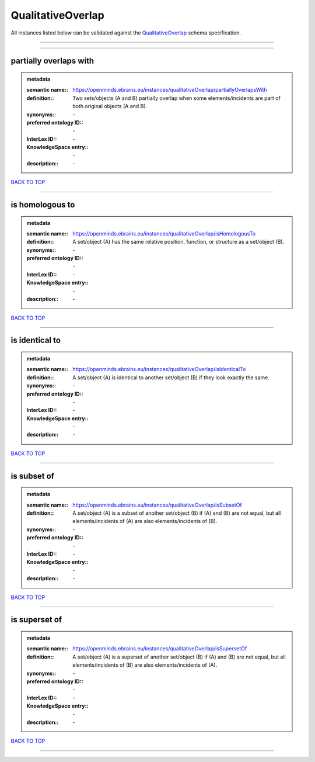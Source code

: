 ##################
QualitativeOverlap
##################

All instances listed below can be validated against the `QualitativeOverlap <https://openminds-documentation.readthedocs.io/en/latest/specifications/controlledTerms/qualitativeOverlap.html>`_ schema specification.

------------

------------

partially overlaps with
-----------------------

.. admonition:: metadata

   :semantic name:: https://openminds.ebrains.eu/instances/qualitativeOverlap/partiallyOverlapsWith
   :definition:: Two sets/objects (A and B) partially overlap when some elements/incidents are part of both original objects (A and B).
   :synonyms:: \-
   :preferred ontology ID:: \-
   :InterLex ID:: \-
   :KnowledgeSpace entry:: \-
   :description:: \-

`BACK TO TOP <qualitativeOverlap_>`_

------------

is homologous to
----------------

.. admonition:: metadata

   :semantic name:: https://openminds.ebrains.eu/instances/qualitativeOverlap/isHomologousTo
   :definition:: A set/object (A) has the same relative position, function, or structure as a set/object (B).
   :synonyms:: \-
   :preferred ontology ID:: \-
   :InterLex ID:: \-
   :KnowledgeSpace entry:: \-
   :description:: \-

`BACK TO TOP <qualitativeOverlap_>`_

------------

is identical to
---------------

.. admonition:: metadata

   :semantic name:: https://openminds.ebrains.eu/instances/qualitativeOverlap/isIdenticalTo
   :definition:: A set/object (A) is identical to another set/object (B) if they look exactly the same.
   :synonyms:: \-
   :preferred ontology ID:: \-
   :InterLex ID:: \-
   :KnowledgeSpace entry:: \-
   :description:: \-

`BACK TO TOP <qualitativeOverlap_>`_

------------

is subset of
------------

.. admonition:: metadata

   :semantic name:: https://openminds.ebrains.eu/instances/qualitativeOverlap/isSubsetOf
   :definition:: A set/object (A) is a subset of another set/object (B) if (A) and (B) are not equal, but all elements/incidents of (A) are also elements/incidents of (B).
   :synonyms:: \-
   :preferred ontology ID:: \-
   :InterLex ID:: \-
   :KnowledgeSpace entry:: \-
   :description:: \-

`BACK TO TOP <qualitativeOverlap_>`_

------------

is superset of
--------------

.. admonition:: metadata

   :semantic name:: https://openminds.ebrains.eu/instances/qualitativeOverlap/isSupersetOf
   :definition:: A set/object (A) is a superset of another set/object (B) if (A) and (B) are not equal, but all elements/incidents of (B) are also elements/incidents of (A).
   :synonyms:: \-
   :preferred ontology ID:: \-
   :InterLex ID:: \-
   :KnowledgeSpace entry:: \-
   :description:: \-

`BACK TO TOP <qualitativeOverlap_>`_

------------

